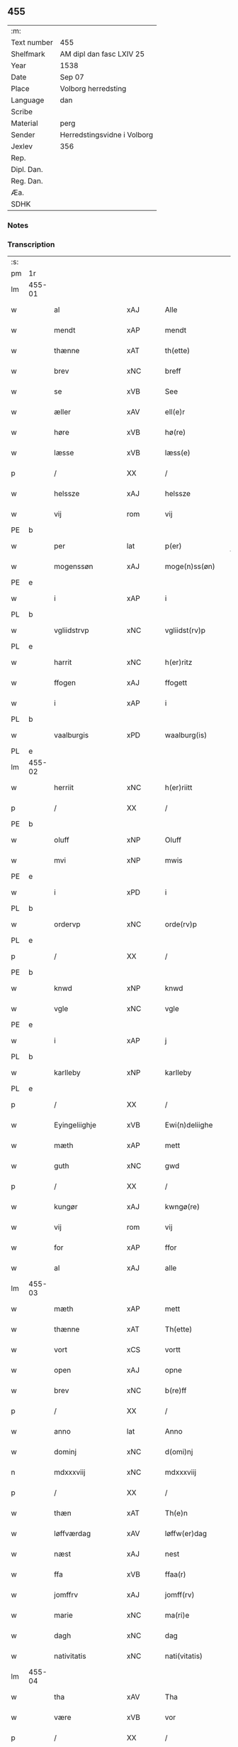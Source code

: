** 455
| :m:         |                             |
| Text number | 455                         |
| Shelfmark   | AM dipl dan fasc LXIV 25    |
| Year        | 1538                        |
| Date        | Sep 07                      |
| Place       | Volborg herredsting         |
| Language    | dan                         |
| Scribe      |                             |
| Material    | perg                        |
| Sender      | Herredstingsvidne i Volborg |
| Jexlev      | 356                         |
| Rep.        |                             |
| Dipl. Dan.  |                             |
| Reg. Dan.   |                             |
| Æa.         |                             |
| SDHK        |                             |

*** Notes


*** Transcription
| :s: |        |                    |                |   |   |                       |                 |   |   |   |           |     |   |   |   |               |
| pm  | 1r     |                    |                |   |   |                       |                 |   |   |   |           |     |   |   |   |               |
| lm  | 455-01 |                    |                |   |   |                       |                 |   |   |   |           |     |   |   |   |               |
| w   |        | al                 | xAJ            |   |   | Alle                  | Alle            |   |   |   |           | dan |   |   |   |        455-01 |
| w   |        | mendt              | xAP            |   |   | mendt                 | mendt           |   |   |   |           | dan |   |   |   |        455-01 |
| w   |        | thænne             | xAT            |   |   | th(ette)              | thꝫͤ             |   |   |   |           | dan |   |   |   |        455-01 |
| w   |        | brev               | xNC            |   |   | breff                 | bꝛeff           |   |   |   |           | dan |   |   |   |        455-01 |
| w   |        | se                 | xVB            |   |   | See                   | ee             |   |   |   |           | dan |   |   |   |        455-01 |
| w   |        | æller              | xAV            |   |   | ell(e)r               | ell̅ꝛ            |   |   |   |           | dan |   |   |   |        455-01 |
| w   |        | høre               | xVB            |   |   | hø(re)                | hø             |   |   |   |           | dan |   |   |   |        455-01 |
| w   |        | læsse              | xVB            |   |   | læss(e)               | læſ            |   |   |   |           | dan |   |   |   |        455-01 |
| p   |        | /                  | XX             |   |   | /                     | /               |   |   |   |           | dan |   |   |   |        455-01 |
| w   |        | helssze            | xAJ            |   |   | helssze               | helſſze         |   |   |   |           | dan |   |   |   |        455-01 |
| w   |        | vij                | rom            |   |   | vij                   | vij             |   |   |   |           | dan |   |   |   |        455-01 |
| PE  | b      |                    |                |   |   |                       |                 |   |   |   |           |     |   |   |   |               |
| w   |        | per                | lat            |   |   | p(er)                 | p̲               |   |   |   |           | dan |   |   |   |        455-01 |
| w   |        | mogenssøn          | xAJ            |   |   | moge(n)ss(øn)         | moge̅ſ          |   |   |   |           | dan |   |   |   |        455-01 |
| PE  | e      |                    |                |   |   |                       |                 |   |   |   |           |     |   |   |   |               |
| w   |        | i                  | xAP            |   |   | i                     | i               |   |   |   |           | dan |   |   |   |        455-01 |
| PL  | b      |                    |                |   |   |                       |                 |   |   |   |           |     |   |   |   |               |
| w   |        | vgliidstrvp        | xNC            |   |   | vgliidst(rv)p         | vgliidſtͮp       |   |   |   |           | dan |   |   |   |        455-01 |
| PL  | e      |                    |                |   |   |                       |                 |   |   |   |           |     |   |   |   |               |
| w   |        | harrit             | xNC            |   |   | h(er)ritz             | hꝛitz          |   |   |   |           | dan |   |   |   |        455-01 |
| w   |        | ffogen             | xAJ            |   |   | ffogett               | ffogett         |   |   |   |           | dan |   |   |   |        455-01 |
| w   |        | i                  | xAP            |   |   | i                     | i               |   |   |   |           | dan |   |   |   |        455-01 |
| PL  | b      |                    |                |   |   |                       |                 |   |   |   |           |     |   |   |   |               |
| w   |        | vaalburgis         | xPD            |   |   | waalburg(is)          | waalbuꝛgꝭ       |   |   |   |           | dan |   |   |   |        455-01 |
| PL  | e      |                    |                |   |   |                       |                 |   |   |   |           |     |   |   |   |               |
| lm  | 455-02 |                    |                |   |   |                       |                 |   |   |   |           |     |   |   |   |               |
| w   |        | herriit            | xNC            |   |   | h(er)riitt            | hꝛiitt         |   |   |   |           | dan |   |   |   |        455-02 |
| p   |        | /                  | XX             |   |   | /                     | /               |   |   |   |           | dan |   |   |   |        455-02 |
| PE  | b      |                    |                |   |   |                       |                 |   |   |   |           |     |   |   |   |               |
| w   |        | oluff              | xNP            |   |   | Oluff                 | Olűff           |   |   |   |           | dan |   |   |   |        455-02 |
| w   |        | mvi                | xNP            |   |   | mwis                  | mi            |   |   |   |           | dan |   |   |   |        455-02 |
| PE  | e      |                    |                |   |   |                       |                 |   |   |   |           |     |   |   |   |               |
| w   |        | i                  | xPD            |   |   | i                     | i               |   |   |   |           | dan |   |   |   |        455-02 |
| PL  | b      |                    |                |   |   |                       |                 |   |   |   |           |     |   |   |   |               |
| w   |        | ordervp            | xNC            |   |   | orde(rv)p             | oꝛdeͮp           |   |   |   |           | dan |   |   |   |        455-02 |
| PL  | e      |                    |                |   |   |                       |                 |   |   |   |           |     |   |   |   |               |
| p   |        | /                  | XX             |   |   | /                     | /               |   |   |   |           | dan |   |   |   |        455-02 |
| PE  | b      |                    |                |   |   |                       |                 |   |   |   |           |     |   |   |   |               |
| w   |        | knwd               | xNP            |   |   | knwd                  | knd            |   |   |   |           | dan |   |   |   |        455-02 |
| w   |        | vgle               | xNC            |   |   | vgle                  | vgle            |   |   |   |           | dan |   |   |   |        455-02 |
| PE  | e      |                    |                |   |   |                       |                 |   |   |   |           |     |   |   |   |               |
| w   |        | i                  | xAP            |   |   | j                     | j               |   |   |   |           | dan |   |   |   |        455-02 |
| PL  | b      |                    |                |   |   |                       |                 |   |   |   |           |     |   |   |   |               |
| w   |        | karlleby           | xNP            |   |   | karlleby              | kaꝛlleby        |   |   |   |           | dan |   |   |   |        455-02 |
| PL  | e      |                    |                |   |   |                       |                 |   |   |   |           |     |   |   |   |               |
| p   |        | /                  | XX             |   |   | /                     | /               |   |   |   |           | dan |   |   |   |        455-02 |
| w   |        | Eyingeliighje      | xVB            |   |   | Ewi(n)deliighe        | Ewi̅deliighe     |   |   |   |           | dan |   |   |   |        455-02 |
| w   |        | mæth               | xAP            |   |   | mett                  | mett            |   |   |   |           | dan |   |   |   |        455-02 |
| w   |        | guth               | xNC            |   |   | gwd                   | gd             |   |   |   |           | dan |   |   |   |        455-02 |
| p   |        | /                  | XX             |   |   | /                     | /               |   |   |   |           | dan |   |   |   |        455-02 |
| w   |        | kungør             | xAJ            |   |   | kwngø(re)             | kngø          |   |   |   |           | dan |   |   |   |        455-02 |
| w   |        | vij                | rom            |   |   | vij                   | vij             |   |   |   |           | dan |   |   |   |        455-02 |
| w   |        | for                | xAP            |   |   | ffor                  | ffoꝛ            |   |   |   |           | dan |   |   |   |        455-02 |
| w   |        | al                 | xAJ            |   |   | alle                  | alle            |   |   |   |           | dan |   |   |   |        455-02 |
| lm  | 455-03 |                    |                |   |   |                       |                 |   |   |   |           |     |   |   |   |               |
| w   |        | mæth               | xAP            |   |   | mett                  | mett            |   |   |   |           | dan |   |   |   |        455-03 |
| w   |        | thænne             | xAT            |   |   | Th(ette)              | Thꝫͤ             |   |   |   |           | dan |   |   |   |        455-03 |
| w   |        | vort               | xCS            |   |   | vortt                 | voꝛtt           |   |   |   |           | dan |   |   |   |        455-03 |
| w   |        | open               | xAJ            |   |   | opne                  | opne            |   |   |   |           | dan |   |   |   |        455-03 |
| w   |        | brev               | xNC            |   |   | b(re)ff               | bff            |   |   |   |           | dan |   |   |   |        455-03 |
| p   |        | /                  | XX             |   |   | /                     | /               |   |   |   |           | dan |   |   |   |        455-03 |
| w   |        | anno               | lat            |   |   | Anno                  | Anno            |   |   |   |           | lat |   |   |   |        455-03 |
| w   |        | dominj             | xNC            |   |   | d(omi)nj              | dn̅j             |   |   |   |           | lat |   |   |   |        455-03 |
| n   |        | mdxxxviij          | xNC            |   |   | mdxxxviij             | dxxxviij       |   |   |   |           | lat |   |   |   |        455-03 |
| p   |        | /                  | XX             |   |   | /                     | /               |   |   |   |           | dan |   |   |   |        455-03 |
| w   |        | thæn               | xAT            |   |   | Th(e)n                | Thn̅             |   |   |   |           | dan |   |   |   |        455-03 |
| w   |        | løffværdag         | xAV            |   |   | løffw(er)dag          | løffwdag       |   |   |   |           | dan |   |   |   |        455-03 |
| w   |        | næst               | xAJ            |   |   | nest                  | neſt            |   |   |   |           | dan |   |   |   |        455-03 |
| w   |        | ffa                | xVB            |   |   | ffaa(r)               | ffaa           |   |   |   |           | dan |   |   |   |        455-03 |
| w   |        | jomffrv            | xAJ            |   |   | jomff(rv)             | ȷomffͮ           |   |   |   |           | dan |   |   |   |        455-03 |
| w   |        | marie              | xNC            |   |   | ma(ri)e               | mae            |   |   |   |           | dan |   |   |   |        455-03 |
| w   |        | dagh               | xNC            |   |   | dag                   | dag             |   |   |   |           | dan |   |   |   |        455-03 |
| w   |        | nativitatis        | xNC            |   |   | nati(vitatis)         | natiͭꝭ           |   |   |   | is-sup    | lat |   |   |   |        455-03 |
| lm  | 455-04 |                    |                |   |   |                       |                 |   |   |   |           |     |   |   |   |               |
| w   |        | tha                | xAV            |   |   | Tha                   | Tha             |   |   |   |           | dan |   |   |   |        455-04 |
| w   |        | være               | xVB            |   |   | vor                   | voꝛ             |   |   |   |           | dan |   |   |   |        455-04 |
| p   |        | /                  | XX             |   |   | /                     | /               |   |   |   |           | dan |   |   |   |        455-04 |
| w   |        | skiickett          | lat            |   |   | skiickett             | ſkiickett       |   |   |   |           | dan |   |   |   |        455-04 |
| w   |        | for                | xAP            |   |   | ffor                  | ffoꝛ            |   |   |   |           | dan |   |   |   |        455-04 |
| w   |        | vi                 | xPD            |   |   | oss                   | oſſ             |   |   |   |           | dan |   |   |   |        455-04 |
| w   |        | ok                 | xAV            |   |   | oc                    | oc              |   |   |   |           | dan |   |   |   |        455-04 |
| w   |        | mang               | xAJ            |   |   | ma(n)ge               | ma̅ge            |   |   |   |           | dan |   |   |   |        455-04 |
| w   |        | dannemend          | xAJ            |   |   | da(n)ne mend          | da̅ne mend       |   |   |   |           | dan |   |   |   |        455-04 |
| w   |        | flere              | xAJ            |   |   | fle(re)               | fle            |   |   |   |           | dan |   |   |   |        455-04 |
| w   |        | upa                | xAV            |   |   | paa                   | paa             |   |   |   |           | dan |   |   |   |        455-04 |
| PL  | b      |                    |                |   |   |                       |                 |   |   |   |           |     |   |   |   |               |
| w   |        | valburgis          | xAJ            |   |   | waalburg(is)          | waalbuꝛgꝭ       |   |   |   |           | dan |   |   |   |        455-04 |
| PL  | e      |                    |                |   |   |                       |                 |   |   |   |           |     |   |   |   |               |
| w   |        | herris             | xAJ            |   |   | h(er)riis             | hꝛii          |   |   |   |           | dan |   |   |   |        455-04 |
| w   |        | tinng              | xNC            |   |   | ti(n)ng               | ti̅ng            |   |   |   |           | dan |   |   |   |        455-04 |
| p   |        | /                  | XX             |   |   | /                     | /               |   |   |   |           | dan |   |   |   |        455-04 |
| w   |        | Erliik             | xAJ            |   |   | Erliig                | Eꝛliig          |   |   |   |           | dan |   |   |   |        455-04 |
| w   |        | ok                 | xAV            |   |   | oc                    | oc              |   |   |   |           | dan |   |   |   |        455-04 |
| w   |        | ffornvmftiig       | xNC            |   |   | ffornw(m)ftiige       | ffoꝛnw̅ftiige    |   |   |   |           | dan |   |   |   |        455-04 |
| lm  | 455-05 |                    |                |   |   |                       |                 |   |   |   |           |     |   |   |   |               |
| w   |        | man                | xNC            |   |   | mand                  | mand            |   |   |   |           | dan |   |   |   |        455-05 |
| p   |        | /                  | XX             |   |   | /                     | /               |   |   |   |           | dan |   |   |   |        455-05 |
| PE  | b      |                    |                |   |   |                       |                 |   |   |   |           |     |   |   |   |               |
| w   |        | hans               | xNP            |   |   | hans                  | han            |   |   |   |           | dan |   |   |   |        455-05 |
| w   |        | lok                | xAJ            |   |   | lock                  | lock            |   |   |   |           | dan |   |   |   |        455-05 |
| PE  | e      |                    |                |   |   |                       |                 |   |   |   |           |     |   |   |   |               |
| w   |        | i                  | xAP            |   |   | i                     | i               |   |   |   |           | dan |   |   |   |        455-05 |
| PL  | b      |                    |                |   |   |                       |                 |   |   |   |           |     |   |   |   |               |
| w   |        | abbetv             | xNC            |   |   | abbetwed              | abbeted        |   |   |   |           | dan |   |   |   |        455-05 |
| PL  | e      |                    |                |   |   |                       |                 |   |   |   |           |     |   |   |   |               |
| p   |        | /                  | XX             |   |   | /                     | /               |   |   |   |           | dan |   |   |   |        455-05 |
| w   |        | upa                | xAV            |   |   | paa                   | paa             |   |   |   |           | dan |   |   |   |        455-05 |
| PE  | b      |                    |                |   |   |                       |                 |   |   |   |           |     |   |   |   |               |
| w   |        | ffrv               | xAJ            |   |   | ff(rv)                | ffͮ              |   |   |   |           | dan |   |   |   |        455-05 |
| w   |        | crestenssøns       | xAJ            |   |   | crestenss(øns)        | cꝛeſtenſ       |   |   |   |           | dan |   |   |   |        455-05 |
| PE  | e      |                    |                |   |   |                       |                 |   |   |   |           |     |   |   |   |               |
| w   |        | vegne              | xNC            |   |   | vegne                 | vegne           |   |   |   |           | dan |   |   |   |        455-05 |
| w   |        | i                  | xAP            |   |   | j                     | j               |   |   |   |           | dan |   |   |   |        455-05 |
| w   |        | klare              | xNP            |   |   | kla(re)               | kla            |   |   |   |           | dan |   |   |   |        455-05 |
| p   |        | /                  | XX             |   |   | /                     | /               |   |   |   |           | dan |   |   |   |        455-05 |
| w   |        | ok                 | xAV            |   |   | oc                    | oc              |   |   |   |           | dan |   |   |   |        455-05 |
| w   |        | have               | xVB            |   |   | haffde                | haffde          |   |   |   |           | dan |   |   |   |        455-05 |
| w   |        | tiissze            | xVB            |   |   | tiissz(e)             | tiiſſzͤ          |   |   |   |           | dan |   |   |   |        455-05 |
| w   |        | effthrm            | xNC            |   |   | effthr(m)             | effthꝛ̅          |   |   |   |           | dan |   |   |   |        455-05 |
| w   |        | skrive             | xVB            |   |   | sk(reffne)            | ſkꝭᷠͤ             |   |   |   |           | dan |   |   |   |        455-05 |
| n   |        | viij               | rom            |   |   | viij                  | viij            |   |   |   |           | dan |   |   |   |        455-05 |
| lm  | 455-06 |                    |                |   |   |                       |                 |   |   |   |           |     |   |   |   |               |
| w   |        | dannemend          | xNC            |   |   | da(n)ne mend          | da̅ne mend       |   |   |   |           | dan |   |   |   |        455-06 |
| w   |        | mæth               | xAP            |   |   | mett                  | mett            |   |   |   |           | dan |   |   |   |        455-06 |
| w   |        | ssek               | xNC            |   |   | sseeg                 | ſſeeg           |   |   |   |           | dan |   |   |   |        455-06 |
| p   |        | /                  | XX             |   |   | /                     | /               |   |   |   |           | dan |   |   |   |        455-06 |
| w   |        | sum                | xRP            |   |   | som                   | ſo             |   |   |   |           | dan |   |   |   |        455-06 |
| w   |        | var                | xDP            |   |   | wor                   | woꝛ             |   |   |   |           | dan |   |   |   |        455-06 |
| p   |        | /                  | XX             |   |   | /                     | /               |   |   |   |           | dan |   |   |   |        455-06 |
| PE  | b      |                    |                |   |   |                       |                 |   |   |   |           |     |   |   |   |               |
| w   |        | hans               | xNP            |   |   | hans                  | han            |   |   |   |           | dan |   |   |   |        455-06 |
| w   |        | dyriickssøn        | xAJ            |   |   | dyriickss(øn)         | dÿꝛiickſ       |   |   |   |           | dan |   |   |   |        455-06 |
| PE  | e      |                    |                |   |   |                       |                 |   |   |   |           |     |   |   |   |               |
| w   |        | i                  | xAP            |   |   | j                     | j               |   |   |   |           | dan |   |   |   |        455-06 |
| PL  | b      |                    |                |   |   |                       |                 |   |   |   |           |     |   |   |   |               |
| w   |        | Saby               | xAJ            |   |   | Saaby                 | aaby           |   |   |   |           | dan |   |   |   |        455-06 |
| w   |        | vester             | xNC            |   |   | vest(er)              | veſt           |   |   |   |           | dan |   |   |   |        455-06 |
| PL  | e      |                    |                |   |   |                       |                 |   |   |   |           |     |   |   |   |               |
| p   |        | /                  | XX             |   |   | /                     | /               |   |   |   |           | dan |   |   |   |        455-06 |
| PE  | b      |                    |                |   |   |                       |                 |   |   |   |           |     |   |   |   |               |
| w   |        | laurens            | xNP            |   |   | lau(re)ns             | laűn          |   |   |   |           | dan |   |   |   |        455-06 |
| w   |        | hanssøn            | xNP            |   |   | hanss(øn)             | hanſ           |   |   |   |           | dan |   |   |   |        455-06 |
| PE  | e      |                    |                |   |   |                       |                 |   |   |   |           |     |   |   |   |               |
| w   |        | ibidem             | xAV            |   |   | ibid(em)              | ibi            |   |   |   |           | lat |   |   |   |        455-06 |
| p   |        | /                  | XX             |   |   | /                     | /               |   |   |   |           | dan |   |   |   |        455-06 |
| PE  | b      |                    |                |   |   |                       |                 |   |   |   |           |     |   |   |   |               |
| w   |        | niels              | xNP            |   |   | niels                 | niel           |   |   |   |           | dan |   |   |   |        455-06 |
| w   |        | villomssøn         | xNP            |   |   | villomss(øn)          | villomſ        |   |   |   |           | dan |   |   |   |        455-06 |
| PE  | e      |                    |                |   |   |                       |                 |   |   |   |           |     |   |   |   |               |
| w   |        | ibidem             | xAV            |   |   | ibid(em)              | ibi            |   |   |   |           | lat |   |   |   |        455-06 |
| lm  | 455-07 |                    |                |   |   |                       |                 |   |   |   |           |     |   |   |   |               |
| PE  | b      |                    |                |   |   |                       |                 |   |   |   |           |     |   |   |   |               |
| w   |        | per                | xNP            |   |   | p(er)                 | p̲               |   |   |   |           | dan |   |   |   |        455-07 |
| w   |        | jepssøn            | xNP            |   |   | jepss(øn)             | ȷepſ           |   |   |   |           | dan |   |   |   |        455-07 |
| PE  | e      |                    |                |   |   |                       |                 |   |   |   |           |     |   |   |   |               |
| w   |        | i                  | xPD            |   |   | i                     | i               |   |   |   |           | dan |   |   |   |        455-07 |
| PL  | b      |                    |                |   |   |                       |                 |   |   |   |           |     |   |   |   |               |
| w   |        | horsszestal        | xNC            |   |   | horsszestaal          | hoꝛſſzeſtaal    |   |   |   |           | dan |   |   |   |        455-07 |
| PL  | e      |                    |                |   |   |                       |                 |   |   |   |           |     |   |   |   |               |
| p   |        | /                  | XX             |   |   | /                     | /               |   |   |   |           | dan |   |   |   |        455-07 |
| PE  | b      |                    |                |   |   |                       |                 |   |   |   |           |     |   |   |   |               |
| w   |        | jond               | xNP            |   |   | jond                  | ȷond            |   |   |   |           | dan |   |   |   |        455-07 |
| w   |        | olssøn             | xNP            |   |   | olss(øn)              | olſ            |   |   |   |           | dan |   |   |   |        455-07 |
| PE  | e      |                    |                |   |   |                       |                 |   |   |   |           |     |   |   |   |               |
| w   |        | i                  | xPD            |   |   | i                     | i               |   |   |   |           | dan |   |   |   |        455-07 |
| PL  | b      |                    |                |   |   |                       |                 |   |   |   |           |     |   |   |   |               |
| w   |        | torckiilstrvp      | xAV            |   |   | torckiilst(rv)p       | toꝛckiilſtͮp     |   |   |   |           | dan |   |   |   |        455-07 |
| PL  | e      |                    |                |   |   |                       |                 |   |   |   |           |     |   |   |   |               |
| p   |        | /                  | XX             |   |   | /                     | /               |   |   |   |           | dan |   |   |   |        455-07 |
| PE  | b      |                    |                |   |   |                       |                 |   |   |   |           |     |   |   |   |               |
| w   |        | niels              | xNP            |   |   | niels                 | niel           |   |   |   |           | dan |   |   |   |        455-07 |
| w   |        | swenssøn           | xNP            |   |   | Swenss(øn)            | enſ          |   |   |   |           | dan |   |   |   |        455-07 |
| PE  | e      |                    |                |   |   |                       |                 |   |   |   |           |     |   |   |   |               |
| w   |        | i                  | xPD            |   |   | i                     | i               |   |   |   |           | dan |   |   |   |        455-07 |
| PL  | b      |                    |                |   |   |                       |                 |   |   |   |           |     |   |   |   |               |
| w   |        | torckiilstrvp      | xAV            |   |   | torckiilst(rv)p       | toꝛckiilſtͮp     |   |   |   |           | dan |   |   |   |        455-07 |
| PL  | e      |                    |                |   |   |                       |                 |   |   |   |           |     |   |   |   |               |
| p   |        | /                  | XX             |   |   | /                     | /               |   |   |   |           | dan |   |   |   |        455-07 |
| PE  | b      |                    |                |   |   |                       |                 |   |   |   |           |     |   |   |   |               |
| w   |        | jngvor             | xAV            |   |   | jngwor                | ȷngoꝛ          |   |   |   |           | dan |   |   |   |        455-07 |
| w   |        | hanssøn            | xAJ            |   |   | hanss(øn)             | hanſ           |   |   |   |           | dan |   |   |   |        455-07 |
| PE  | e      |                    |                |   |   |                       |                 |   |   |   |           |     |   |   |   |               |
| w   |        | i                  | xAP            |   |   | i                     | i               |   |   |   |           | dan |   |   |   |        455-07 |
| PL  | b      |                    |                |   |   |                       |                 |   |   |   |           |     |   |   |   |               |
| w   |        | kiirke             | xNC            |   |   | kiirke                | kiiꝛke          |   |   |   |           | dan |   |   |   |        455-07 |
| w   |        | saby               | xVB            |   |   | saaby                 | ſaaby           |   |   |   |           | dan |   |   |   |        455-07 |
| PL  | e      |                    |                |   |   |                       |                 |   |   |   |           |     |   |   |   |               |
| lm  | 455-08 |                    |                |   |   |                       |                 |   |   |   |           |     |   |   |   |               |
| PE  | b      |                    |                |   |   |                       |                 |   |   |   |           |     |   |   |   |               |
| w   |        | Tiilløv            | xNC            |   |   | Tiilløff              | Tiilløff        |   |   |   |           | dan |   |   |   |        455-08 |
| w   |        | perssøn            | xNP            |   |   | p(er)ss(øn)           | p̲ſ             |   |   |   |           | dan |   |   |   |        455-08 |
| PE  | e      |                    |                |   |   |                       |                 |   |   |   |           |     |   |   |   |               |
| w   |        | ibidem             | xAV            |   |   | ibid(em)              | ibi            |   |   |   |           | lat |   |   |   |        455-08 |
| p   |        | /                  | XX             |   |   | /                     | /               |   |   |   |           | dan |   |   |   |        455-08 |
| w   |        | hvilik             | xPD            |   |   | hwilke                | hilke          |   |   |   |           | dan |   |   |   |        455-08 |
| w   |        | fforne             | xVB            |   |   | fforne                | ffoꝛne          |   |   |   |           | dan |   |   |   |        455-08 |
| n   |        | viij               | rom            |   |   | viij                  | viij            |   |   |   |           | dan |   |   |   |        455-08 |
| w   |        | dannemend          | xAJ            |   |   | da(n)ne mend          | da̅ne mend       |   |   |   |           | dan |   |   |   |        455-08 |
| w   |        | ssom               | xNC            |   |   | ssom                  | ſſo            |   |   |   |           | dan |   |   |   |        455-08 |
| w   |        | til                | xAP            |   |   | tiil                  | tiil            |   |   |   |           | dan |   |   |   |        455-08 |
| w   |        | vaartagne          | xVB            |   |   | waa(r)tagne           | waatagne       |   |   |   |           | dan |   |   |   |        455-08 |
| w   |        | innen              | xAP            |   |   | jndh(e)n              | ȷndhn̅           |   |   |   |           | dan |   |   |   |        455-08 |
| w   |        | tinng              | xAJ            |   |   | ti(n)nghe             | ti̅nghe          |   |   |   |           | dan |   |   |   |        455-08 |
| p   |        | /                  | XX             |   |   | /                     | /               |   |   |   |           | dan |   |   |   |        455-08 |
| w   |        | til                | xAP            |   |   | tiil                  | tiil            |   |   |   |           | dan |   |   |   |        455-08 |
| w   |        | thæn               | xAT            |   |   | th(e)n                | thn̅             |   |   |   |           | dan |   |   |   |        455-08 |
| w   |        | aasynd             | xNC            |   |   | aasynd                | aaſynd          |   |   |   |           | dan |   |   |   |        455-08 |
| lm  | 455-09 |                    |                |   |   |                       |                 |   |   |   |           |     |   |   |   |               |
| w   |        | upa                | xAV            |   |   | paa                   | paa             |   |   |   |           | dan |   |   |   |        455-09 |
| w   |        | thæn               | xAT            |   |   | th(e)n                | thn̅             |   |   |   |           | dan |   |   |   |        455-09 |
| w   |        | skoss              | xNC            |   |   | skosss                | ſkoſſ          |   |   |   |           | dan |   |   |   |        455-09 |
| w   |        | late               | xVB            |   |   | lood                  | lood            |   |   |   |           | dan |   |   |   |        455-09 |
| w   |        | sum                | xRP            |   |   | som                   | ſo             |   |   |   |           | dan |   |   |   |        455-09 |
| w   |        | liigher            | xNC            |   |   | liigh(e)r             | liighꝛ         |   |   |   |           | dan |   |   |   |        455-09 |
| w   |        | til                | xAP            |   |   | ⸌tiil⸍                | ⸌tiil⸍          |   |   |   |           | dan |   |   |   |        455-09 |
| PE  | b      |                    |                |   |   |                       |                 |   |   |   |           |     |   |   |   |               |
| w   |        | niels              | xNP            |   |   | niels                 | niel           |   |   |   |           | dan |   |   |   |        455-09 |
| w   |        | twessøn            | xNP            |   |   | twess(øn)             | teſ           |   |   |   |           | dan |   |   |   |        455-09 |
| PE  | e      |                    |                |   |   |                       |                 |   |   |   |           |     |   |   |   |               |
| w   |        | gaadt              | xAJ            |   |   | gaadt                 | gaadt           |   |   |   | Really t? | dan |   |   |   |        455-09 |
| w   |        | i                  | xAP            |   |   | i                     | i               |   |   |   |           | dan |   |   |   |        455-09 |
| w   |        | fornævnd           | xAJ            |   |   | for(nefnde)           | foꝛᷠͤ             |   |   |   |           | dan |   |   |   |        455-09 |
| PL  | b      |                    |                |   |   |                       |                 |   |   |   |           |     |   |   |   |               |
| w   |        | torckiilstrvp      | xNC            |   |   | torckiilst(rv)p       | toꝛckıılſtͮp     |   |   |   |           | dan |   |   |   |        455-09 |
| PL  | e      |                    |                |   |   |                       |                 |   |   |   |           |     |   |   |   |               |
| p   |        | /                  | XX             |   |   | /                     | /               |   |   |   |           | dan |   |   |   |        455-09 |
| w   |        | thænne             | xDD            |   |   | the                   | the             |   |   |   |           | dan |   |   |   |        455-09 |
| w   |        | ssaade             | xNC            |   |   | ssaade                | ſſaade          |   |   |   |           | dan |   |   |   |        455-09 |
| w   |        | ok                 | xAV            |   |   | oc                    | oc              |   |   |   |           | dan |   |   |   |        455-09 |
| w   |        | skvde¦skygdje¦skvd | xVB            |   |   | skwdde                | ſkdde          |   |   |   |           | dan |   |   |   |        455-09 |
| w   |        | um                 | xAP            |   |   | om                    | o              |   |   |   |           | dan |   |   |   |        455-09 |
| w   |        | hand               | xNC            |   |   | hand                  | hand            |   |   |   |           | dan |   |   |   |        455-09 |
| lm  | 455-10 |                    |                |   |   |                       |                 |   |   |   |           |     |   |   |   |               |
| w   |        | være               | xVB            |   |   | vor                   | voꝛ             |   |   |   |           | dan |   |   |   |        455-10 |
| w   |        | goth               | xAJ            |   |   | god                   | god             |   |   |   |           | dan |   |   |   |        455-10 |
| w   |        | for                | xAP            |   |   | for                   | foꝛ             |   |   |   |           | dan |   |   |   |        455-10 |
| w   |        | olth               | xNC            |   |   | oldh(e)n              | oldhn̅           |   |   |   |           | dan |   |   |   |        455-10 |
| w   |        | skoov              | xNC            |   |   | skooff                | ſkooff          |   |   |   |           | dan |   |   |   |        455-10 |
| p   |        | /                  | XX             |   |   | /                     | /               |   |   |   |           | dan |   |   |   |        455-10 |
| w   |        | um                 | xAP            |   |   | om                    | o              |   |   |   |           | dan |   |   |   |        455-10 |
| w   |        | botn¦bonde         | xNC            |   |   | bondh(e)n             | bondhn̅          |   |   |   |           | dan |   |   |   |        455-10 |
| w   |        | sum                | xRP            |   |   | som                   | ſo             |   |   |   |           | dan |   |   |   |        455-10 |
| w   |        | bo                 | xVB            |   |   | boor                  | booꝛ            |   |   |   |           | dan |   |   |   |        455-10 |
| p   |        | /                  | XX             |   |   | /                     | /               |   |   |   |           | dan |   |   |   |        455-10 |
| w   |        | upa                | xAV            |   |   | paa                   | paa             |   |   |   |           | dan |   |   |   |        455-10 |
| w   |        | boole              | xAJ            |   |   | boole                 | boole           |   |   |   |           | dan |   |   |   |        455-10 |
| w   |        | kunne              | xVB            |   |   | kwnde                 | knde           |   |   |   |           | dan |   |   |   |        455-10 |
| w   |        | fri                | xAJ            |   |   | frij                  | fꝛij            |   |   |   |           | dan |   |   |   |        455-10 |
| w   |        | thær               | xAV            |   |   | th(e)r                | thꝛ            |   |   |   |           | dan |   |   |   |        455-10 |
| w   |        | nogle              | xNC            |   |   | nogle                 | nogle           |   |   |   |           | dan |   |   |   |        455-10 |
| w   |        | Svind              | xAV            |   |   | Swind                 | ind           |   |   |   |           | dan |   |   |   |        455-10 |
| p   |        | /                  | XX             |   |   | /                     | /               |   |   |   |           | dan |   |   |   |        455-10 |
| w   |        | thær               | xAV            |   |   | th(e)r                | thꝛ            |   |   |   |           | dan |   |   |   |        455-10 |
| w   |        | upa                | xAV            |   |   | paa                   | paa             |   |   |   |           | dan |   |   |   |        455-10 |
| w   |        | æller              | xAV            |   |   | ell(e)r               | ellꝛ           |   |   |   |           | dan |   |   |   |        455-10 |
| lm  | 455-11 |                    |                |   |   |                       |                 |   |   |   |           |     |   |   |   |               |
| w   |        | æj                 | xAV            |   |   | ey                    | ey              |   |   |   |           | dan |   |   |   |        455-11 |
| w   |        | upa                | xAV            |   |   | paa                   | paa             |   |   |   |           | dan |   |   |   |        455-11 |
| w   |        | sinne¦sin          | xNC            |   |   | Sind                  | ind            |   |   |   |           | dan |   |   |   |        455-11 |
| w   |        | hosbondis          | lat            |   |   | hosbond(is)           | hoſbon         |   |   |   |           | dan |   |   |   |        455-11 |
| w   |        | vegne              | xNC            |   |   | vegne                 | vegne           |   |   |   |           | dan |   |   |   |        455-11 |
| p   |        | /                  | XX             |   |   | /                     | /               |   |   |   |           | dan |   |   |   |        455-11 |
| w   |        | samelethes         | xAV            |   |   | Sa(m)meled(is)        | a̅mele         |   |   |   |           | dan |   |   |   |        455-11 |
| w   |        | samen¦same         | xAJ            |   |   | sa(m)me               | ſa̅me            |   |   |   |           | dan |   |   |   |        455-11 |
| w   |        | forskreven         | xAJ            |   |   | forsk(reffne)         | foꝛſkꝭᷠͤ          |   |   |   |           | dan |   |   |   |        455-11 |
| w   |        | dagh               | xNC            |   |   | dag                   | dag             |   |   |   |           | dan |   |   |   |        455-11 |
| w   |        | tha                | xAV            |   |   | tha                   | tha             |   |   |   |           | dan |   |   |   |        455-11 |
| w   |        | frem               | xNC            |   |   | frem                  | fꝛe            |   |   |   |           | dan |   |   |   |        455-11 |
| w   |        | ginng              | xAJ            |   |   | gi(n)nghe             | gi̅nghe          |   |   |   |           | dan |   |   |   |        455-11 |
| w   |        | innen              | xAP            |   |   | jndh(e)n              | ȷndhn̅           |   |   |   |           | dan |   |   |   |        455-11 |
| w   |        | tinng              | xAJ            |   |   | ti(n)nghe             | ti̅nghe          |   |   |   |           | dan |   |   |   |        455-11 |
| lm  | 455-12 |                    |                |   |   |                       |                 |   |   |   |           |     |   |   |   |               |
| w   |        | Tiissze            | xVB            |   |   | Tiissze               | Tiiſſze         |   |   |   |           | dan |   |   |   |        455-12 |
| w   |        | effthrerskrævne    | xVB            |   |   | effthr(er) sk(reffne) | effthꝛ ſkꝭᷠͤ     |   |   |   |           | dan |   |   |   |        455-12 |
| n   |        | viij               | rom            |   |   | viij                  | viij            |   |   |   |           | dan |   |   |   |        455-12 |
| w   |        | dannemen           | xNC            |   |   | da(n)neme(n)          | da̅neme̅          |   |   |   |           | dan |   |   |   |        455-12 |
| p   |        | /                  | XX             |   |   | /                     | /               |   |   |   |           | dan |   |   |   |        455-12 |
| w   |        | ok                 | xAV            |   |   | oc                    | oc              |   |   |   |           | dan |   |   |   |        455-12 |
| w   |        | ssa                | xAJ            |   |   | ssaa                  | ſſaa            |   |   |   |           | dan |   |   |   |        455-12 |
| w   |        | den                | xAJ            |   |   | dett                  | dett            |   |   |   |           | dan |   |   |   |        455-12 |
| w   |        | af                 | xAP            |   |   | aff                   | aff             |   |   |   |           | dan |   |   |   |        455-12 |
| w   |        | for                | xAP            |   |   | ffor                  | ffoꝛ            |   |   |   |           | dan |   |   |   |        455-12 |
| w   |        | ræt                | xAJ            |   |   | retthe                | ꝛetthe          |   |   |   |           | dan |   |   |   |        455-12 |
| p   |        | /                  | XX             |   |   | /                     | /               |   |   |   |           | dan |   |   |   |        455-12 |
| w   |        | at                 | xIM            |   |   | Att                   | Att             |   |   |   |           | dan |   |   |   |        455-12 |
| w   |        | botn¦bonde         | xNC            |   |   | bondh(e)n             | bondhn̅          |   |   |   |           | dan |   |   |   |        455-12 |
| w   |        | sum                | xRP            |   |   | som                   | ſo             |   |   |   |           | dan |   |   |   |        455-12 |
| w   |        | bor                | xNC            |   |   | boor                  | booꝛ            |   |   |   |           | dan |   |   |   |        455-12 |
| w   |        | upa                | xAV            |   |   | paa                   | paa             |   |   |   |           | dan |   |   |   |        455-12 |
| w   |        | boole              | xNC            |   |   | boole                 | boole           |   |   |   |           | dan |   |   |   |        455-12 |
| lm  | 455-13 |                    |                |   |   |                       |                 |   |   |   |           |     |   |   |   |               |
| w   |        | mughe              | xVB            |   |   | maa                   | maa             |   |   |   |           | dan |   |   |   |        455-13 |
| w   |        | have               | xVB            |   |   | haffwe                | haffe          |   |   |   |           | dan |   |   |   |        455-13 |
| w   |        | ssa                | xAP            |   |   | ssaa                  | ſſaa            |   |   |   |           | dan |   |   |   |        455-13 |
| w   |        | mang               | xAJ            |   |   | manghe                | manghe          |   |   |   |           | dan |   |   |   |        455-13 |
| w   |        | Suin               | xAJ            |   |   | Swind                 | ind           |   |   |   |           | dan |   |   |   |        455-13 |
| w   |        | ffrij              | rom            |   |   | ffrij                 | ffꝛij           |   |   |   |           | dan |   |   |   |        455-13 |
| w   |        | upa                | xAP            |   |   | paa                   | paa             |   |   |   |           | dan |   |   |   |        455-13 |
| w   |        | sinne¦sin          | xNC            |   |   | sind                  | ſind            |   |   |   |           | dan |   |   |   |        455-13 |
| w   |        | skouff             | xNC            |   |   | skowff                | ſkoff          |   |   |   |           | dan |   |   |   |        455-13 |
| w   |        | sum                | xRP            |   |   | som                   | ſo             |   |   |   |           | dan |   |   |   |        455-13 |
| w   |        | liigher            | xNC            |   |   | liigh(e)r             | liighꝛ         |   |   |   |           | dan |   |   |   |        455-13 |
| w   |        | til                | xAP            |   |   | tiil                  | tiil            |   |   |   |           | dan |   |   |   |        455-13 |
| w   |        | fornævnd           | xAJ            |   |   | for(nefnde)           | foꝛᷠͤ             |   |   |   |           | dan |   |   |   |        455-13 |
| PE  | b      |                    |                |   |   |                       |                 |   |   |   |           |     |   |   |   |               |
| w   |        | nielss             | xNP            |   |   | nielss                | nielſſ          |   |   |   |           | dan |   |   |   |        455-13 |
| w   |        | twessøn            | xNP            |   |   | ⸌twess(øn)⸍           | ⸌teſ⸍         |   |   |   |           | dan |   |   |   |        455-13 |
| PE  | e      |                    |                |   |   |                       |                 |   |   |   |           |     |   |   |   |               |
| w   |        | gaardt             | xAV            |   |   | gaardt                | gaaꝛdt          |   |   |   |           | dan |   |   |   |        455-13 |
| w   |        | upa                | xAV            |   |   | paa                   | paa             |   |   |   |           | dan |   |   |   |        455-13 |
| w   |        | sinne¦sin          | xNC            |   |   | sind                  | ſind            |   |   |   |           | dan |   |   |   |        455-13 |
| lm  | 455-14 |                    |                |   |   |                       |                 |   |   |   |           |     |   |   |   |               |
| w   |        | hosbondis          | lat            |   |   | hosbond(is)           | hoſbon         |   |   |   |           | dan |   |   |   |        455-14 |
| w   |        | vegne              | xNC            |   |   | vegne                 | vegne           |   |   |   |           | dan |   |   |   |        455-14 |
| p   |        | /                  | XX             |   |   | /                     | /               |   |   |   |           | dan |   |   |   |        455-14 |
| w   |        | ssom               | xAJ            |   |   | ssom                  | ſſo            |   |   |   |           | dan |   |   |   |        455-14 |
| w   |        | han                | xPD            |   |   | ha(n)                 | ha̅              |   |   |   |           | dan |   |   |   |        455-14 |
| w   |        | kunne              | xVB            |   |   | kand                  | kand            |   |   |   |           | dan |   |   |   |        455-14 |
| w   |        | holle              | xVB            |   |   | holle                 | holle           |   |   |   |           | dan |   |   |   |        455-14 |
| w   |        | upa                | xAV            |   |   | paa                   | paa             |   |   |   |           | dan |   |   |   |        455-14 |
| w   |        | boole              | xNC            |   |   | boole                 | boole           |   |   |   |           | dan |   |   |   |        455-14 |
| p   |        | /                  | XX             |   |   | /                     | /               |   |   |   |           | dan |   |   |   |        455-14 |
| w   |        | upa                | xAV            |   |   | paa                   | paa             |   |   |   |           | dan |   |   |   |        455-14 |
| w   |        | tiissze            | xVB            |   |   | tiissze               | tiiſſze         |   |   |   |           | dan |   |   |   |        455-14 |
| w   |        | ar                 | xNC            |   |   | oor                   | ooꝛ             |   |   |   |           | dan |   |   |   |        455-14 |
| w   |        | ok                 | xAV            |   |   | oc                    | oc              |   |   |   |           | dan |   |   |   |        455-14 |
| w   |        | artiickle          | xNC            |   |   | artiickle             | aꝛtiickle       |   |   |   |           | dan |   |   |   |        455-14 |
| w   |        | kænne              | xVB            |   |   | {kend(is)}            | {ken}          |   |   |   |           | dan |   |   |   |        455-14 |
| w   |        | 00000              | NUM            |   |   | 00000                 | 00000           |   |   |   |           | dan |   |   |   |        455-14 |
| w   |        | han                | xPD            |   |   | hans                  | han            |   |   |   |           | dan |   |   |   |        455-14 |
| lm  | 455-15 |                    |                |   |   |                       |                 |   |   |   |           |     |   |   |   |               |
| w   |        | lok                | xNC            |   |   | lock                  | lock            |   |   |   |           | dan |   |   |   |        455-15 |
| w   |        | en                 | xAT            |   |   | ett                   | ett             |   |   |   |           | dan |   |   |   |        455-15 |
| w   |        | vuiilt             | xAJ            |   |   | vuiilt                | vűiilt          |   |   |   |           | dan |   |   |   |        455-15 |
| w   |        | tingis             | xAJ            |   |   | ting(is)              | tingꝭ           |   |   |   |           | dan |   |   |   |        455-15 |
| w   |        | vidne              | xNC            |   |   | vidne                 | vidne           |   |   |   |           | dan |   |   |   |        455-15 |
| w   |        | af                 | xAP            |   |   | aff                   | aff             |   |   |   |           | dan |   |   |   |        455-15 |
| n   |        | xij                | rom            |   |   | xij                   | xij             |   |   |   |           | dan |   |   |   |        455-15 |
| w   |        | troffaste          | xVB            |   |   | troffasthe            | tꝛoffaſthe      |   |   |   |           | dan |   |   |   |        455-15 |
| w   |        | dannemend          | xNC            |   |   | da(n)ne mend          | da̅ne mend       |   |   |   |           | dan |   |   |   |        455-15 |
| p   |        | /                  | XX             |   |   | /                     | /               |   |   |   |           | dan |   |   |   |        455-15 |
| w   |        | tha                | xAV            |   |   | Tha                   | Tha             |   |   |   |           | dan |   |   |   |        455-15 |
| w   |        | til                | xAP            |   |   | tiil                  | tiil            |   |   |   |           | dan |   |   |   |        455-15 |
| w   |        | meltis             | xAJ            |   |   | melt(is)              | meltꝭ           |   |   |   |           | dan |   |   |   |        455-15 |
| w   |        | fyrst              | xAJ            |   |   | først                 | føꝛſt           |   |   |   |           | dan |   |   |   |        455-15 |
| PE  | b      |                    |                |   |   |                       |                 |   |   |   |           |     |   |   |   |               |
| w   |        | jørghen            | xNC            |   |   | jørgh(e)n             | ȷøꝛghn̅          |   |   |   |           | dan |   |   |   |        455-15 |
| w   |        | jenssøn            | xNP            |   |   | jenss(øn)             | ȷenſ           |   |   |   |           | dan |   |   |   |        455-15 |
| PE  | e      |                    |                |   |   |                       |                 |   |   |   |           |     |   |   |   |               |
| lm  | 455-16 |                    |                |   |   |                       |                 |   |   |   |           |     |   |   |   |               |
| w   |        | i                  | xAP            |   |   | j                     | j               |   |   |   |           | dan |   |   |   |        455-16 |
| PL  | b      |                    |                |   |   |                       |                 |   |   |   |           |     |   |   |   |               |
| w   |        | thythe             | xVB            |   |   | Tyde                  | Tyde            |   |   |   |           | dan |   |   |   |        455-16 |
| PL  | e      |                    |                |   |   |                       |                 |   |   |   |           |     |   |   |   |               |
| w   |        | at                 | xCS            |   |   | Att                   | Att             |   |   |   |           | dan |   |   |   |        455-16 |
| w   |        | han                | xPD            |   |   | ha(n)                 | ha̅              |   |   |   |           | dan |   |   |   |        455-16 |
| w   |        | skule              | xVB            |   |   | skwlle                | ſklle          |   |   |   |           | dan |   |   |   |        455-16 |
| w   |        | til                | xAP            |   |   | tiil                  | tiil            |   |   |   |           | dan |   |   |   |        455-16 |
| w   |        | sek                | xNC            |   |   | seeg                  | ſeeg            |   |   |   |           | dan |   |   |   |        455-16 |
| w   |        | take               | xVB            |   |   | tage                  | tage            |   |   |   |           | dan |   |   |   |        455-16 |
| n   |        | xj                 | xAJ            |   |   | xj                    | xj              |   |   |   |           | dan |   |   |   |        455-16 |
| w   |        | dannemend          | xNC            |   |   | da(n)ne mend          | da̅ne mend       |   |   |   |           | dan |   |   |   |        455-16 |
| p   |        | /                  | XX             |   |   | /                     | /               |   |   |   |           | dan |   |   |   |        455-16 |
| w   |        | ssom               | xNC            |   |   | ssom                  | ſſo            |   |   |   |           | dan |   |   |   |        455-16 |
| w   |        | være               | xVB            |   |   | vor                   | voꝛ             |   |   |   |           | dan |   |   |   |        455-16 |
| p   |        | /                  | XX             |   |   | /                     | /               |   |   |   |           | dan |   |   |   |        455-16 |
| PE  | b      |                    |                |   |   |                       |                 |   |   |   |           |     |   |   |   |               |
| w   |        | oluff              | xNP            |   |   | oluff                 | oluff           |   |   |   |           | dan |   |   |   |        455-16 |
| w   |        | perssøn            | xNP            |   |   | p(er)ss(øn)           | p̲ſ             |   |   |   |           | dan |   |   |   |        455-16 |
| PE  | e      |                    |                |   |   |                       |                 |   |   |   |           |     |   |   |   |               |
| w   |        | i                  | xPD            |   |   | i                     | i               |   |   |   |           | dan |   |   |   |        455-16 |
| PL  | b      |                    |                |   |   |                       |                 |   |   |   |           |     |   |   |   |               |
| w   |        | lynby              | xNC            |   |   | lynby                 | lynby           |   |   |   |           | dan |   |   |   |        455-16 |
| PL  | e      |                    |                |   |   |                       |                 |   |   |   |           |     |   |   |   |               |
| p   |        | /                  | XX             |   |   | /                     | /               |   |   |   |           | dan |   |   |   |        455-16 |
| PE  | b      |                    |                |   |   |                       |                 |   |   |   |           |     |   |   |   |               |
| w   |        | niels              | xNP            |   |   | niels                 | niel           |   |   |   |           | dan |   |   |   |        455-16 |
| w   |        | perssøn            | xNP            |   |   | p(er)ss(øn)           | p̲ſ             |   |   |   |           | dan |   |   |   |        455-16 |
| PE  | e      |                    |                |   |   |                       |                 |   |   |   |           |     |   |   |   |               |
| w   |        | ibidem             | xAV            |   |   | ibid(em)              | ibi            |   |   |   |           | lat |   |   |   |        455-16 |
| p   |        | /                  | XX             |   |   | /                     | /               |   |   |   |           | dan |   |   |   |        455-16 |
| w   |        | ok                 | xAV            |   |   | oc                    | oc              |   |   |   |           | dan |   |   |   |        455-16 |
| lm  | 455-17 |                    |                |   |   |                       |                 |   |   |   |           |     |   |   |   |               |
| PE  | b      |                    |                |   |   |                       |                 |   |   |   |           |     |   |   |   |               |
| w   |        | moghens            | xAJ            |   |   | mogh(e)ns             | mogh̅n          |   |   |   |           | dan |   |   |   |        455-17 |
| w   |        | anderssøn          | xNC            |   |   | and(er)ss(øn)         | andſ          |   |   |   |           | dan |   |   |   |        455-17 |
| PE  | e      |                    |                |   |   |                       |                 |   |   |   |           |     |   |   |   |               |
| w   |        | ibidem             | xAV            |   |   | ibid(em)              | ibi            |   |   |   |           | lat |   |   |   |        455-17 |
| p   |        | /                  | XX             |   |   | /                     | /               |   |   |   |           | dan |   |   |   |        455-17 |
| PE  | b      |                    |                |   |   |                       |                 |   |   |   |           |     |   |   |   |               |
| w   |        | hans               | xNP            |   |   | hans                  | han            |   |   |   |           | dan |   |   |   |        455-17 |
| w   |        | ipssøn             | xNP            |   |   | ipss(øn)              | ipſ            |   |   |   |           | dan |   |   |   |        455-17 |
| PE  | e      |                    |                |   |   |                       |                 |   |   |   |           |     |   |   |   |               |
| w   |        | ibidem             | xAV            |   |   | ibid(em)              | ibi            |   |   |   |           | lat |   |   |   |        455-17 |
| p   |        | /                  | XX             |   |   | /                     | /               |   |   |   |           | dan |   |   |   |        455-17 |
| PE  | b      |                    |                |   |   |                       |                 |   |   |   |           |     |   |   |   |               |
| w   |        | niels              | xNP            |   |   | niels                 | niel           |   |   |   |           | dan |   |   |   |        455-17 |
| w   |        | mørkje             | xVB            |   |   | mørcker               | møꝛckeꝛ         |   |   |   |           | dan |   |   |   |        455-17 |
| PE  | e      |                    |                |   |   |                       |                 |   |   |   |           |     |   |   |   |               |
| w   |        | i                  | xPD            |   |   | i                     | i               |   |   |   |           | dan |   |   |   |        455-17 |
| PL  | b      |                    |                |   |   |                       |                 |   |   |   |           |     |   |   |   |               |
| w   |        | kyndeløssze        | xVB            |   |   | kyndeløssze           | kyndeløſſze     |   |   |   |           | dan |   |   |   |        455-17 |
| PL  | e      |                    |                |   |   |                       |                 |   |   |   |           |     |   |   |   |               |
| p   |        | /                  | XX             |   |   | /                     | /               |   |   |   |           | dan |   |   |   |        455-17 |
| PE  | b      |                    |                |   |   |                       |                 |   |   |   |           |     |   |   |   |               |
| w   |        | nielss             | xNP            |   |   | nielss                | nielſſ          |   |   |   |           | dan |   |   |   |        455-17 |
| w   |        | olssøn             | xNP            |   |   | olss(øn)              | olſ            |   |   |   |           | dan |   |   |   |        455-17 |
| PE  | e      |                    |                |   |   |                       |                 |   |   |   |           |     |   |   |   |               |
| w   |        | æ                  | xAT            |   |   | i                     | i               |   |   |   |           | dan |   |   |   |        455-17 |
| PL  | b      |                    |                |   |   |                       |                 |   |   |   |           |     |   |   |   |               |
| w   |        | nørre              | xAJ            |   |   | nørr(e)               | nøꝛꝛ           |   |   |   |           | dan |   |   |   |        455-17 |
| w   |        | huolssøø           | xNC            |   |   | hwolssøø              | holſſøø        |   |   |   |           | dan |   |   |   |        455-17 |
| PL  | e      |                    |                |   |   |                       |                 |   |   |   |           |     |   |   |   |               |
| w   |        | ok                 | xAV            |   |   | oc                    | oc              |   |   |   |           | dan |   |   |   |        455-17 |
| lm  | 455-18 |                    |                |   |   |                       |                 |   |   |   |           |     |   |   |   |               |
| PE  | b      |                    |                |   |   |                       |                 |   |   |   |           |     |   |   |   |               |
| w   |        | jørghen            | xAJ            |   |   | jørgh(e)n             | ȷøꝛghn̅          |   |   |   |           | dan |   |   |   |        455-18 |
| w   |        | nielssøn           | xNP            |   |   | nielss(øn)            | nielſ          |   |   |   |           | dan |   |   |   |        455-18 |
| PE  | e      |                    |                |   |   |                       |                 |   |   |   |           |     |   |   |   |               |
| w   |        | i                  | xPD            |   |   | i                     | i               |   |   |   |           | dan |   |   |   |        455-18 |
| PL  | b      |                    |                |   |   |                       |                 |   |   |   |           |     |   |   |   |               |
| w   |        | ensløv             | xNC            |   |   | ensløff               | enſløff         |   |   |   |           | dan |   |   |   |        455-18 |
| PL  | e      |                    |                |   |   |                       |                 |   |   |   |           |     |   |   |   |               |
| p   |        | /                  | XX             |   |   | /                     | /               |   |   |   |           | dan |   |   |   |        455-18 |
| PE  | b      |                    |                |   |   |                       |                 |   |   |   |           |     |   |   |   |               |
| w   |        | laurens            | xNP            |   |   | lau(re)ns             | laűn          |   |   |   |           | dan |   |   |   |        455-18 |
| w   |        | jenssøn            | xNP            |   |   | jenss(øn)             | ȷenſ           |   |   |   |           | dan |   |   |   |        455-18 |
| PE  | e      |                    |                |   |   |                       |                 |   |   |   |           |     |   |   |   |               |
| w   |        | i                  | xPD            |   |   | i                     | ı               |   |   |   |           | dan |   |   |   |        455-18 |
| PL  | b      |                    |                |   |   |                       |                 |   |   |   |           |     |   |   |   |               |
| w   |        | liille             | xNC            |   |   | liille                | liille          |   |   |   |           | dan |   |   |   |        455-18 |
| w   |        | karlleby           | xNP            |   |   | karlleby              | kaꝛlleby        |   |   |   |           | dan |   |   |   |        455-18 |
| PL  | e      |                    |                |   |   |                       |                 |   |   |   |           |     |   |   |   |               |
| p   |        | /                  | XX             |   |   | /                     | /               |   |   |   |           | dan |   |   |   |        455-18 |
| PE  | b      |                    |                |   |   |                       |                 |   |   |   |           |     |   |   |   |               |
| w   |        | laurens            | xNP            |   |   | lau(re)ns             | laűn          |   |   |   |           | dan |   |   |   |        455-18 |
| w   |        | nielssøn           | xNP            |   |   | nielss(øn)            | nielſ          |   |   |   |           | dan |   |   |   |        455-18 |
| PE  | e      |                    |                |   |   |                       |                 |   |   |   |           |     |   |   |   |               |
| w   |        | i                  | xPD            |   |   | i                     | i               |   |   |   |           | dan |   |   |   |        455-18 |
| PL  | b      |                    |                |   |   |                       |                 |   |   |   |           |     |   |   |   |               |
| w   |        | egby               | xNC            |   |   | egby                  | egby            |   |   |   |           | dan |   |   |   |        455-18 |
| PL  | e      |                    |                |   |   |                       |                 |   |   |   |           |     |   |   |   |               |
| p   |        | /                  | XX             |   |   | /                     | /               |   |   |   |           | dan |   |   |   |        455-18 |
| PE  | b      |                    |                |   |   |                       |                 |   |   |   |           |     |   |   |   |               |
| w   |        | mattis             | xNP            |   |   | matt(is)              | mattꝭ           |   |   |   |           | dan |   |   |   |        455-18 |
| w   |        | dietnng            | xNC            |   |   | die(n)gn              | die̅g           |   |   |   |           | dan |   |   |   |        455-18 |
| PE  | e      |                    |                |   |   |                       |                 |   |   |   |           |     |   |   |   |               |
| w   |        | i                  | xAP            |   |   | j                     | j               |   |   |   |           | dan |   |   |   |        455-18 |
| PL  | b      |                    |                |   |   |                       |                 |   |   |   |           |     |   |   |   |               |
| w   |        | Saby               | xNC            |   |   | Saaby                 | aaby           |   |   |   |           | dan |   |   |   |        455-18 |
| PL  | e      |                    |                |   |   |                       |                 |   |   |   |           |     |   |   |   |               |
| lm  | 455-19 |                    |                |   |   |                       |                 |   |   |   |           |     |   |   |   |               |
| PE  | b      |                    |                |   |   |                       |                 |   |   |   |           |     |   |   |   |               |
| w   |        | nielss             | xNP            |   |   | nielss                | nielſſ          |   |   |   |           | dan |   |   |   |        455-19 |
| w   |        | laurenssøn         | xAJ            |   |   | lau(re)nss(øn)        | laűnſ         |   |   |   |           | dan |   |   |   |        455-19 |
| PE  | e      |                    |                |   |   |                       |                 |   |   |   |           |     |   |   |   |               |
| w   |        | i                  | xAP            |   |   | i                     | i               |   |   |   |           | dan |   |   |   |        455-19 |
| PL  | b      |                    |                |   |   |                       |                 |   |   |   |           |     |   |   |   |               |
| w   |        | kyndeløssze        | xNC            |   |   | kyndeløssze           | kyndeløſſze     |   |   |   |           | dan |   |   |   |        455-19 |
| PL  | e      |                    |                |   |   |                       |                 |   |   |   |           |     |   |   |   |               |
| p   |        | /                  | XX             |   |   | /                     | /               |   |   |   |           | dan |   |   |   |        455-19 |
| w   |        | hvilik             | xPD            |   |   | hwilke                | hilke          |   |   |   |           | dan |   |   |   |        455-19 |
| w   |        | fornævnd           | xAJ            |   |   | ffor(nefnde)          | ffoꝛᷠͤ            |   |   |   |           | dan |   |   |   |        455-19 |
| n   |        | xij                | rom            |   |   | xij                   | xij             |   |   |   |           | dan |   |   |   |        455-19 |
| w   |        | dannemend          | xNC            |   |   | da(n)ne mend          | da̅ne mend       |   |   |   |           | dan |   |   |   |        455-19 |
| p   |        | /                  | XX             |   |   | /                     | /               |   |   |   |           | dan |   |   |   |        455-19 |
| w   |        | ut                 | xAV            |   |   | vd                    | vd              |   |   |   |           | dan |   |   |   |        455-19 |
| w   |        | ginng              | xAJ            |   |   | gi(n)nghe             | gi̅nghe          |   |   |   |           | dan |   |   |   |        455-19 |
| w   |        | i                  | xAP            |   |   | i                     | ı               |   |   |   |           | dan |   |   |   |        455-19 |
| w   |        | berat              | xAJ            |   |   | beraad                | beꝛaad          |   |   |   |           | dan |   |   |   |        455-19 |
| w   |        | al                 | xAJ            |   |   | alle                  | alle            |   |   |   |           | dan |   |   |   |        455-19 |
| w   |        | in                 | xAV            |   |   | jnd                   | ȷnd             |   |   |   |           | dan |   |   |   |        455-19 |
| w   |        | gen                | xAV            |   |   | igen                  | ige            |   |   |   |           | dan |   |   |   |        455-19 |
| lm  | 455-20 |                    |                |   |   |                       |                 |   |   |   |           |     |   |   |   |               |
| w   |        | kome               | xVB            |   |   | kom(m)er              | kom̅er           |   |   |   |           | dan |   |   |   |        455-20 |
| w   |        | vælberore          | xVB            |   |   | velbe(ro)rede         | velbeͦꝛede       |   |   |   |           | dan |   |   |   |        455-20 |
| w   |        | al                 | xAJ            |   |   | alle                  | alle            |   |   |   |           | dan |   |   |   |        455-20 |
| w   |        | andereteliighe     | xNC            |   |   | {an}d(er)eteliighe    | {an}deteliighe |   |   |   |           | dan |   |   |   |        455-20 |
| w   |        | vund               | xNC            |   |   | vwnde                 | vnde           |   |   |   |           | dan |   |   |   |        455-20 |
| w   |        | upa                | xAV            |   |   | paa                   | paa             |   |   |   |           | dan |   |   |   |        455-20 |
| w   |        | thæn               | xPD            |   |   | th(e)rr(is)           | thꝛꝛꝭ          |   |   |   |           | dan |   |   |   |        455-20 |
| w   |        | goth               | xAJ            |   |   | godhe                 | godhe           |   |   |   |           | dan |   |   |   |        455-20 |
| w   |        | tro                | xAJ            |   |   | tro                   | tꝛo             |   |   |   |           | dan |   |   |   |        455-20 |
| w   |        | sijal              | xNC            |   |   | sieel                 | ſieel           |   |   |   |           | dan |   |   |   |        455-20 |
| w   |        | ok                 | xAV            |   |   | oc                    | oc              |   |   |   |           | dan |   |   |   |        455-20 |
| w   |        | ssandhis           | xAJ            |   |   | ssandh(is)            | ſſandhꝭ         |   |   |   |           | dan |   |   |   |        455-20 |
| w   |        | liigher            | xNC            |   |   | liigh(e)r             | liighꝛ         |   |   |   |           | dan |   |   |   |        455-20 |
| w   |        | vite¦vise          | xVB            |   |   | wist                  | iſt            |   |   |   |           | dan |   |   |   |        455-20 |
| lm  | 455-21 |                    |                |   |   |                       |                 |   |   |   |           |     |   |   |   |               |
| w   |        | i                  | xPD            |   |   | j                     | j               |   |   |   |           | dan |   |   |   |        455-21 |
| w   |        | al                 | xAJ            |   |   | alle                  | alle            |   |   |   |           | dan |   |   |   |        455-21 |
| w   |        | mate               | xNC            |   |   | maade                 | maade           |   |   |   |           | dan |   |   |   |        455-21 |
| w   |        | ssom               | xAJ            |   |   | ssom                  | ſſo            |   |   |   |           | dan |   |   |   |        455-21 |
| w   |        | tiissze            | xVB            |   |   | tiissze               | tiiſſze         |   |   |   |           | dan |   |   |   |        455-21 |
| n   |        | vij                | rom            |   |   | vij                   | vij             |   |   |   |           | dan |   |   |   |        455-21 |
| w   |        | skrive             | xVB            |   |   | sk(reffne)            | ſkꝭᷠͤ             |   |   |   |           | dan |   |   |   |        455-21 |
| w   |        | dannemend          | xNC            |   |   | da(n)ne mend          | da̅ne mend       |   |   |   |           | dan |   |   |   |        455-21 |
| w   |        | have               | xVB            |   |   | haffwe                | haffe          |   |   |   |           | dan |   |   |   |        455-21 |
| w   |        | vundiitt           | xNC            |   |   | vwndiitt              | vndiitt        |   |   |   |           | dan |   |   |   |        455-21 |
| w   |        | for                | xAP            |   |   | ffor                  | ffoꝛ            |   |   |   |           | dan |   |   |   |        455-21 |
| w   |        | vi                 | xPD            |   |   | oss                   | oſſ             |   |   |   |           | dan |   |   |   |        455-21 |
| w   |        | sva                | xAV            |   |   | saa                   | ſaa             |   |   |   |           | dan |   |   |   |        455-21 |
| w   |        | viidne             | xNC            |   |   | viidne                | viidne          |   |   |   |           | dan |   |   |   |        455-21 |
| w   |        | ok                 | xAV            |   |   | oc                    | oc              |   |   |   |           | dan |   |   |   |        455-21 |
| p   |        | /                  | XX             |   |   | /                     | /               |   |   |   |           | dan |   |   |   |        455-21 |
| w   |        | vij                | rom            |   |   | vij                   | vij             |   |   |   |           | dan |   |   |   |        455-21 |
| lm  | 455-22 |                    |                |   |   |                       |                 |   |   |   |           |     |   |   |   |               |
| w   |        | al                 | xAJ            |   |   | Alle                  | Alle            |   |   |   |           | dan |   |   |   |        455-22 |
| w   |        | æfter              | xAP            |   |   | effth(e)r             | effthꝛ         |   |   |   |           | dan |   |   |   |        455-22 |
| w   |        | thæn               | xAT            |   |   | th(e)m                | th̅             |   |   |   |           | dan |   |   |   |        455-22 |
| p   |        | /                  | XX             |   |   | /                     | /               |   |   |   |           | dan |   |   |   |        455-22 |
| w   |        | at                 | xIM            |   |   | Att                   | Att             |   |   |   |           | dan |   |   |   |        455-22 |
| w   |        | fornævnd           | xAJ            |   |   | ffor(nefnde)          | ffoꝛᷠͤ            |   |   |   |           | dan |   |   |   |        455-22 |
| w   |        | bonde              | xNC            |   |   | bonde                 | bonde           |   |   |   |           | dan |   |   |   |        455-22 |
| w   |        | ssom               | xAJ            |   |   | ssom                  | ſſo            |   |   |   |           | dan |   |   |   |        455-22 |
| w   |        | upa                | xAV            |   |   | paa                   | paa             |   |   |   |           | dan |   |   |   |        455-22 |
| w   |        | boole              | xNC            |   |   | boole                 | boole           |   |   |   |           | dan |   |   |   |        455-22 |
| w   |        | bo                 | xVB            |   |   | boor                  | booꝛ            |   |   |   |           | dan |   |   |   |        455-22 |
| p   |        | /                  | XX             |   |   | /                     | /               |   |   |   |           | dan |   |   |   |        455-22 |
| w   |        | mughe              | xVB            |   |   | maa                   | maa             |   |   |   |           | dan |   |   |   |        455-22 |
| w   |        | have               | xVB            |   |   | haffwe                | haffe          |   |   |   |           | dan |   |   |   |        455-22 |
| w   |        | ssa                | xAP            |   |   | ssaa                  | ſſaa            |   |   |   |           | dan |   |   |   |        455-22 |
| w   |        | mang               | xAJ            |   |   | ma(n)ghe              | ma̅ghe           |   |   |   |           | dan |   |   |   |        455-22 |
| w   |        | Svind              | xAV            |   |   | Swind                 | wind           |   |   |   |           | dan |   |   |   |        455-22 |
| w   |        | fri                | xAJ            |   |   | frij                  | fꝛij            |   |   |   |           | dan |   |   |   |        455-22 |
| lm  | 455-23 |                    |                |   |   |                       |                 |   |   |   |           |     |   |   |   |               |
| w   |        | upa                | xAV            |   |   | paa                   | paa             |   |   |   |           | dan |   |   |   |        455-23 |
| w   |        | synd               | xNC            |   |   | synd                  | ſynd            |   |   |   |           | dan |   |   |   |        455-23 |
| w   |        | skoovff            | xAJ            |   |   | skoowff               | ſkooff         |   |   |   |           | dan |   |   |   |        455-23 |
| w   |        | ssom               | xAJ            |   |   | ssom                  | ſſo            |   |   |   |           | dan |   |   |   |        455-23 |
| w   |        | fforskreffuit      | xNC            |   |   | fforsk(reffuit)       | ffoꝛſkꝭͭ         |   |   |   |           | dan |   |   |   |        455-23 |
| w   |        | sta                | xVB            |   |   | standh(e)r            | ſtandhꝛ        |   |   |   |           | dan |   |   |   |        455-23 |
| w   |        | upa                | xAP            |   |   | paa                   | paa             |   |   |   |           | dan |   |   |   |        455-23 |
| w   |        | sinne¦sin          | xNC            |   |   | Sind                  | ind            |   |   |   |           | dan |   |   |   |        455-23 |
| w   |        | hossbonde          | xVB            |   |   | hossbond(e)           | hoſſbon        |   |   |   |           | dan |   |   |   |        455-23 |
| p   |        | /                  | XX             |   |   | /                     | /               |   |   |   |           | dan |   |   |   |        455-23 |
| w   |        | al                 | xAJ            |   |   | Alle                  | Alle            |   |   |   |           | dan |   |   |   |        455-23 |
| w   |        | ar                 | xNC            |   |   | oor                   | ooꝛ             |   |   |   |           | dan |   |   |   |        455-23 |
| w   |        | ok                 | xAV            |   |   | oc                    | oc              |   |   |   |           | dan |   |   |   |        455-23 |
| w   |        | Artiickle          | xAJ            |   |   | Artiickle             | Aꝛtiickle       |   |   |   |           | dan |   |   |   |        455-23 |
| w   |        | i                  | xPD            |   |   | j                     | j               |   |   |   |           | dan |   |   |   |        455-23 |
| w   |        | al                 | xAJ            |   |   | alle                  | alle            |   |   |   |           | dan |   |   |   |        455-23 |
| w   |        | mate               | xNC            |   |   | maa¦dhe               | maa¦dhe         |   |   |   |           | dan |   |   |   | 455-23—455-24 |
| w   |        | sum                | xRP            |   |   | som                   | ſo             |   |   |   |           | dan |   |   |   |        455-24 |
| w   |        | forskreffuit       | xNC            |   |   | forsk(reffuit)        | foꝛſkꝭͭ          |   |   |   |           | dan |   |   |   |        455-24 |
| w   |        | sta                | xVB            |   |   | standh(e)r            | ſtandhꝛ        |   |   |   |           | dan |   |   |   |        455-24 |
| p   |        | /                  | XX             |   |   | /                     | /               |   |   |   |           | dan |   |   |   |        455-24 |
| w   |        | at                 | xCS            |   |   | Att                   | Att             |   |   |   |           | dan |   |   |   |        455-24 |
| w   |        | sva                | xAV            |   |   | saa                   | ſaa             |   |   |   |           | dan |   |   |   |        455-24 |
| w   |        | i                  | xPD            |   |   | j                     | j               |   |   |   |           | dan |   |   |   |        455-24 |
| w   |        | ssandhett          | xNC            |   |   | ssandhett             | ſſandhett       |   |   |   |           | dan |   |   |   |        455-24 |
| w   |        | være               | xVB            |   |   | er                    | eꝛ              |   |   |   |           | dan |   |   |   |        455-24 |
| p   |        | /                  | XX             |   |   | /                     | /               |   |   |   |           | dan |   |   |   |        455-24 |
| w   |        | thæt               | xCS            |   |   | Th(et)                | Thꝫ             |   |   |   |           | dan |   |   |   |        455-24 |
| w   |        | viidne             | xVB            |   |   | viidne                | viidne          |   |   |   |           | dan |   |   |   |        455-24 |
| w   |        | vij                | rom            |   |   | vij                   | vij             |   |   |   |           | dan |   |   |   |        455-24 |
| w   |        | mæth               | xAP            |   |   | mett                  | mett            |   |   |   |           | dan |   |   |   |        455-24 |
| w   |        | vaare              | xAJ            |   |   | vaa(re)               | vaa            |   |   |   |           | dan |   |   |   |        455-24 |
| w   |        | jndssegle          | xNC            |   |   | jndssegle             | ȷndſſegle       |   |   |   |           | dan |   |   |   |        455-24 |
| w   |        | henghenne          | xVB            |   |   | hengh(e)n¦nes         | henghn̅¦ne      |   |   |   |           | dan |   |   |   | 455-24—455-25 |
| w   |        | næthen             | xAP            |   |   | nædh(e)n              | nædhn̅           |   |   |   |           | dan |   |   |   |        455-25 |
| w   |        | ffa                | xVB            |   |   | ffaa(r)               | ffaa           |   |   |   |           | dan |   |   |   |        455-25 |
| w   |        | thænne             | xAT            |   |   | Th(ette)              | Thꝫͤ             |   |   |   |           | dan |   |   |   |        455-25 |
| w   |        | vort               | xCS            |   |   | vortt                 | voꝛtt           |   |   |   |           | dan |   |   |   |        455-25 |
| w   |        | open               | xAJ            |   |   | opne                  | opne            |   |   |   |           | dan |   |   |   |        455-25 |
| w   |        | brev               | xNC            |   |   | breff                 | bꝛeff           |   |   |   |           | dan |   |   |   |        455-25 |
| w   |        | giivett            | xVB            |   |   | giiffwett             | giiffett       |   |   |   |           | dan |   |   |   |        455-25 |
| w   |        | ar                 | xNC            |   |   | aar                   | aaꝛ             |   |   |   |           | dan |   |   |   |        455-25 |
| w   |        | ok                 | xAV            |   |   | oc                    | oc              |   |   |   |           | dan |   |   |   |        455-25 |
| w   |        | dagh               | xNC            |   |   | dag                   | dag             |   |   |   |           | dan |   |   |   |        455-25 |
| w   |        | sthe               | xVB            |   |   | sthed                 | ſthed           |   |   |   |           | dan |   |   |   |        455-25 |
| w   |        | ok                 | xAV            |   |   | oc                    | oc              |   |   |   |           | dan |   |   |   |        455-25 |
| w   |        | stund              | xNC            |   |   | stund                 | ſtűnd           |   |   |   |           | dan |   |   |   |        455-25 |
| w   |        | sum                | xRP            |   |   | som                   | ſo             |   |   |   |           | dan |   |   |   |        455-25 |
| w   |        | forskreffuit       | xNC            |   |   | forsk(reffuit)        | foꝛſkꝭͭ          |   |   |   |           | dan |   |   |   |        455-25 |
| w   |        | sta                | xVB            |   |   | star                  | ſtaꝛ            |   |   |   |           | dan |   |   |   |        455-25 |
| :e: |        |                    |                |   |   |                       |                 |   |   |   |           |     |   |   |   |               |


